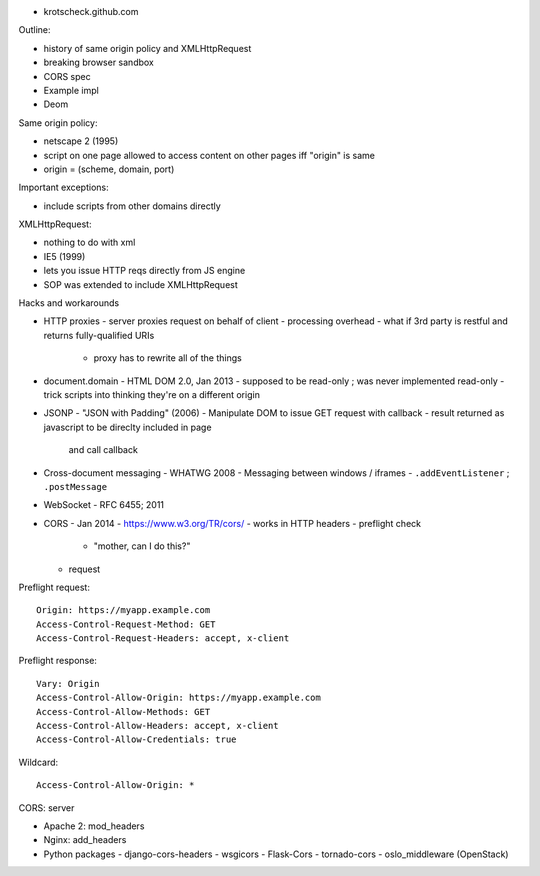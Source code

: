 - krotscheck.github.com


Outline:

- history of same origin policy and XMLHttpRequest
- breaking browser sandbox
- CORS spec
- Example impl
- Deom

Same origin policy:

- netscape 2 (1995)
- script on one page allowed to access content on other pages iff
  "origin" is same
- origin = (scheme, domain, port)

Important exceptions:

- include scripts from other domains directly

XMLHttpRequest:

- nothing to do with xml
- IE5 (1999)
- lets you issue HTTP reqs directly from JS engine
- SOP was extended to include XMLHttpRequest

Hacks and workarounds

- HTTP proxies
  - server proxies request on behalf of client
  - processing overhead
  - what if 3rd party is restful and returns fully-qualified URIs
    - proxy has to rewrite all of the things

- document.domain
  - HTML DOM 2.0, Jan 2013
  - supposed to be read-only ; was never implemented read-only
  - trick scripts into thinking they're on a different origin

- JSONP
  - "JSON with Padding" (2006)
  - Manipulate DOM to issue GET request with callback
  - result returned as javascript to be direclty included in page
    and call callback

- Cross-document messaging
  - WHATWG 2008
  - Messaging between windows / iframes
  - ``.addEventListener`` ; ``.postMessage``

- WebSocket
  - RFC 6455; 2011

- CORS
  - Jan 2014
  - https://www.w3.org/TR/cors/
  - works in HTTP headers
  - preflight check
    - "mother, can I do this?"
  - request

Preflight request::

  Origin: https://myapp.example.com
  Access-Control-Request-Method: GET
  Access-Control-Request-Headers: accept, x-client

Preflight response::

  Vary: Origin
  Access-Control-Allow-Origin: https://myapp.example.com
  Access-Control-Allow-Methods: GET
  Access-Control-Allow-Headers: accept, x-client
  Access-Control-Allow-Credentials: true

Wildcard::

  Access-Control-Allow-Origin: *

CORS: server

- Apache 2: mod_headers
- Nginx: add_headers
- Python packages
  - django-cors-headers
  - wsgicors
  - Flask-Cors
  - tornado-cors
  - oslo_middleware (OpenStack)
